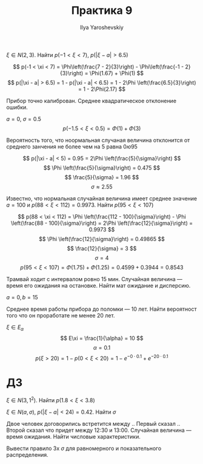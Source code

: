 #+LATEX_CLASS: general
#+TITLE: Практика 9
#+AUTHOR: Ilya Yaroshevskiy

#+begin_task org
\(\xi \in N(2, 3)\). Найти \(p(-1 < \xi < 7)\), \(p(|\xi - a| > 6.5)\)
#+end_task
#+begin_solution org
\[ p(-1 < \xi < 7) = \Phi\left(\frac{7 - 2}{3}\right) - \Phi\left(\frac{-1 - 2}{3}\right) = \Phi(1.67) + \Phi(1) \]
\[ p(|\xi - a| > 6.5) = 1 - p(|\xi - a| < 6.5) = 1 - 2\Phi \left(\frac{6.5}{3}\right) = 1 - 2\Phi(2.17) \]
#+end_solution
#+begin_task org
Прибор точно калиброван. Среднее квадратическое отклонение ошибки.
#+end_task
#+begin_solution org
\(a = 0,\ \sigma = 0.5\)
\[ p(-1.5 < \xi < 0.5) = \Phi(1)  + \Phi(3) \]
#+end_solution
#+begin_task org
Вероятность того, что ноормальная случаная величина отклонится от среднего занчения не более чем на 5 равна \(0ю95\)
#+end_task
#+begin_solution org
\[ p(|\xi - a| < 5) = 0.95 = 2\Phi \left(\frac{5}{\sigma}\right) \]
\[ \Phi \left(\frac{5}{\sigma}\right) = 0.475 \]
\[ \frac{5}{\sigma} = 1.96 \]
\[ \sigma \approx 2.55 \]
#+end_solution
#+begin_task org
Известно, что нормальная случайная величина имеет среднее значение \(a = 100\) и \(p(88 < \xi < 112) = 0.9973\). Найти \(p(95 < \xi < 107)\)
#+end_task
#+begin_solution org
\[ p(88 < \xi < 112) = \Phi \left(\frac{112 - 100}{\sigma}\right) - \Phi \left(\frac{88 - 100}{\sigma}\right) = 2\Phi \left(\frac{12}{\sigma}\right) = 0.9973 \]
\[ \Phi \left(\frac{12}{\sigma}\right) = 0.49865 \]
\[ \frac{12}{\sigma} = 3 \]
\[ \sigma = 4 \]
\[ p(95 < \xi < 107) = \Phi(1.75) + \Phi(1.25) = 0.4599 + 0.3944 = 0.8543 \]
#+end_solution
#+begin_task org
Трамвай ходит с интервалом ровно 15 мин. Случайная величина --- время его ожидания на остановке. Найти мат ожидание и дисперсию.
#+end_task
#+begin_solution org
\(a = 0, b = 15\)
#+end_solution
#+begin_task org
Среднее время работы прибора до поломки --- 10 лет. Найти вероятност того что он проработате не менее 20 лет.
#+end_task
#+begin_solution org
\(\xi \in E_\alpha\)
\[ E\xi = \frac{1}{\alpha} = 10 \]
\[ \alpha = 0.1 \]
\[ p(\xi > 20) = 1 - p(0 < \xi < 20) = 1 - e^{-0\cdot0.1}  + e^{-20\cdot 0.1}\]
#+end_solution

* ДЗ
#+begin_task org
\(\xi \in N(3, 1^2)\). Найти \(p(1.8 < \xi < 3.8)\)
#+end_task
#+begin_task org
\(\xi \in N(a, \sigma)\), \(p(|\xi - a| < 24) = 0.42\). Найти \(\sigma\)
#+end_task
#+begin_task org
Двое человек договорились встретится между .. Первый сказал ..  Второй сказал что придет между 12:30 и 13:00. Случайная величина --- время ожидания. Найти числовые характеристики.
#+end_task
#+begin_task org
Вывести правило 3х \(\sigma\) для равномерного и показательного распределения.
#+end_task

